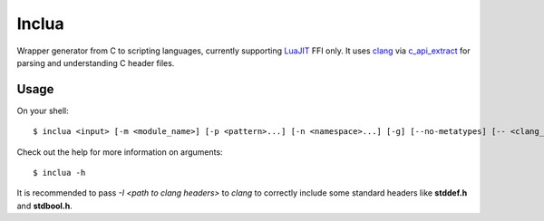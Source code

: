 Inclua
======
Wrapper generator from C to scripting languages, currently supporting LuaJIT_ FFI only.
It uses clang_ via c_api_extract_ for parsing and understanding C header files.

.. _LuaJIT: https://luajit.org/
.. _clang: https://pypi.org/project/clang/
.. _c_api_extract: https://pypi.org/project/c-api-extract/

Usage
-----
On your shell::

    $ inclua <input> [-m <module_name>] [-p <pattern>...] [-n <namespace>...] [-g] [--no-metatypes] [-- <clang_args>...]

Check out the help for more information on arguments::

    $ inclua -h


It is recommended to pass `-I <path to clang headers>` to *clang* to correctly
include some standard headers like **stddef.h** and **stdbool.h**.

